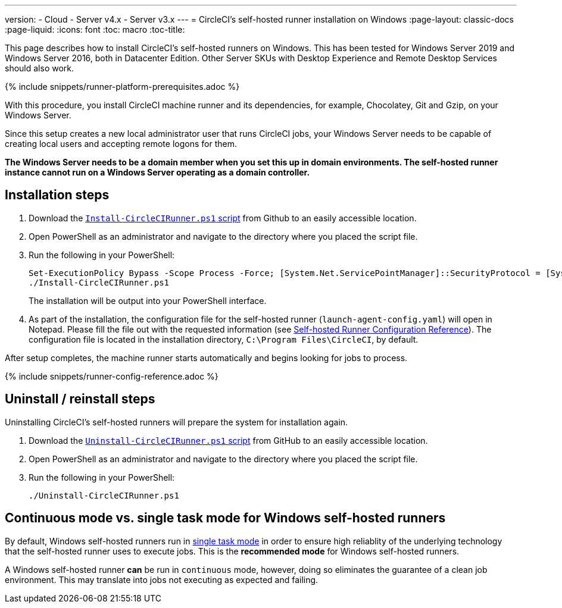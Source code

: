 ---
version:
- Cloud
- Server v4.x
- Server v3.x
---
= CircleCI's self-hosted runner installation on Windows
:page-layout: classic-docs
:page-liquid:
:icons: font
:toc: macro
:toc-title:

This page describes how to install CircleCI's self-hosted runners on Windows. This has been tested for Windows Server 2019 and Windows Server 2016, both in Datacenter Edition. Other Server SKUs with Desktop Experience and Remote Desktop Services should also work.

{% include snippets/runner-platform-prerequisites.adoc %}

toc::[]

With this procedure, you install CircleCI machine runner and its dependencies, for example, Chocolatey, Git and Gzip, on your Windows Server.

Since this setup creates a new local administrator user that runs CircleCI jobs, your Windows Server needs to be capable of creating local users and accepting remote logons for them.

*The Windows Server needs to be a domain member when you set this up in domain environments. The self-hosted runner instance cannot run on a Windows Server operating as a domain controller.*

[#installation-steps]
== Installation steps

. Download the https://github.com/CircleCI-Public/runner-installation-files/tree/main/windows-install[`Install-CircleCIRunner.ps1` script] from Github to an easily accessible location. 

. Open PowerShell as an administrator and navigate to the directory where you placed the script file.

. Run the following in your PowerShell:
+
```
Set-ExecutionPolicy Bypass -Scope Process -Force; [System.Net.ServicePointManager]::SecurityProtocol = [System.Net.ServicePointManager]::SecurityProtocol -bor 3072; 
./Install-CircleCIRunner.ps1
```
+
The installation will be output into your PowerShell interface.

. As part of the installation, the configuration file for the self-hosted runner (`launch-agent-config.yaml`) will open in Notepad. Please fill the file out with the requested information (see xref:runner-config-reference.adoc[Self-hosted Runner Configuration Reference]). The configuration file is located in the installation directory, `C:\Program Files\CircleCI`, by default.

After setup completes, the machine runner starts automatically and begins looking for jobs to process.

{% include snippets/runner-config-reference.adoc %}

[#uninstall-reinstall-steps]
== Uninstall / reinstall steps

Uninstalling CircleCI's self-hosted runners will prepare the system for installation again.

. Download the https://github.com/CircleCI-Public/runner-installation-files/tree/main/windows-install[`Uninstall-CircleCIRunner.ps1` script] from GitHub to an easily accessible location.
. Open PowerShell as an administrator and navigate to the directory where you placed the script file.

. Run the following in your PowerShell:
+
```
./Uninstall-CircleCIRunner.ps1
```

[#continuous-mode-vs.-single-task-mode-for-windows-self-hosted-runners]
== Continuous mode vs. single task mode for Windows self-hosted runners

By default, Windows self-hosted runners run in <<runner-config-reference#runner-mode,single task mode>> in order to ensure high reliablity of the underlying technology that the self-hosted runner uses to execute jobs. This is the **recommended mode** for Windows self-hosted runners. 

A Windows self-hosted runner *can* be run in `continuous` mode, however, doing so eliminates the guarantee of a clean job environment.  This may translate into jobs not executing as expected and failing.  
